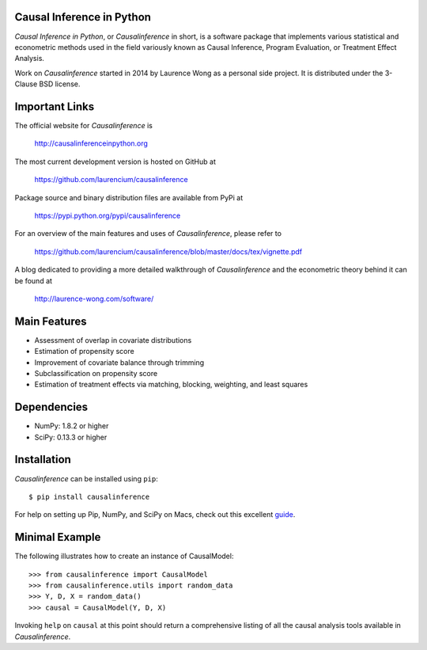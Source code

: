 Causal Inference in Python
==========================

*Causal Inference in Python*, or *Causalinference* in short, is a software package that implements various statistical and econometric methods used in the field variously known as Causal Inference, Program Evaluation, or Treatment Effect Analysis.

Work on *Causalinference* started in 2014 by Laurence Wong as a personal side project. It is distributed under the 3-Clause BSD license.

Important Links
===============

The official website for *Causalinference* is

  http://causalinferenceinpython.org

The most current development version is hosted on GitHub at

  https://github.com/laurencium/causalinference

Package source and binary distribution files are available from PyPi at

  https://pypi.python.org/pypi/causalinference

For an overview of the main features and uses of *Causalinference*, please refer to

  https://github.com/laurencium/causalinference/blob/master/docs/tex/vignette.pdf

A blog dedicated to providing a more detailed walkthrough of *Causalinference* and the econometric theory behind it can be found at

  http://laurence-wong.com/software/

Main Features
=============

* Assessment of overlap in covariate distributions
* Estimation of propensity score
* Improvement of covariate balance through trimming
* Subclassification on propensity score
* Estimation of treatment effects via matching, blocking, weighting, and least squares

Dependencies
============

* NumPy: 1.8.2 or higher
* SciPy: 0.13.3 or higher

Installation
============

*Causalinference* can be installed using ``pip``: ::

  $ pip install causalinference

For help on setting up Pip, NumPy, and SciPy on Macs, check out this excellent `guide <http://www.sourabhbajaj.com/mac-setup>`_.

Minimal Example
===============

The following illustrates how to create an instance of CausalModel: ::

  >>> from causalinference import CausalModel
  >>> from causalinference.utils import random_data
  >>> Y, D, X = random_data()
  >>> causal = CausalModel(Y, D, X)

Invoking ``help`` on ``causal`` at this point should return a comprehensive listing of all the causal analysis tools available in *Causalinference*.



